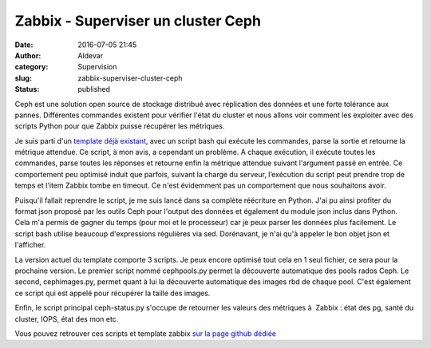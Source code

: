 Zabbix - Superviser un cluster Ceph
###################################
:date: 2016-07-05 21:45
:author: Aldevar
:category: Supervision
:slug: zabbix-superviser-cluster-ceph
:status: published

Ceph est une solution open source de stockage distribué avec réplication
des données et une forte tolérance aux pannes. Différentes commandes
existent pour vérifier l'état du cluster et nous allons voir comment les
exploiter avec des scripts Python pour que Zabbix puisse récupérer les
métriques.

|Ceph_Logo|

Je suis parti d'un `template déjà
existant <https://github.com/thelan/ceph-zabbix>`__, avec un script bash
qui exécute les commandes, parse la sortie et retourne la métrique
attendue. Ce script, à mon avis, a cependant un problème. A chaque
exécution, il exécute toutes les commandes, parse toutes les réponses et
retourne enfin la métrique attendue suivant l'argument passé en entrée.
Ce comportement peu optimisé induit que parfois, suivant la charge du
serveur, l’exécution du script peut prendre trop de temps et l'item
Zabbix tombe en timeout. Ce n'est évidemment pas un comportement que
nous souhaitons avoir.

Puisqu'il fallait reprendre le script, je me suis lancé dans sa complète
réécriture en Python. J'ai pu ainsi profiter du format json proposé par
les outils Ceph pour l'output des données et également du module json
inclus dans Python. Cela m'a permis de gagner du temps (pour moi et le
processeur) car je peux parser les données plus facilement. Le script
bash utilise beaucoup d'expressions régulières via sed. Dorénavant, je
n'ai qu'à appeler le bon objet json et l'afficher.

La version actuel du template comporte 3 scripts. Je peux encore
optimisé tout cela en 1 seul fichier, ce sera pour la prochaine version.
Le premier script nommé cephpools.py permet la découverte automatique
des pools rados Ceph. Le second, cephimages.py, permet quant à lui la
découverte automatique des images rbd de chaque pool. C'est également ce
script qui est appelé pour récupérer la taille des images.

Enfin, le script principal ceph-status.py s'occupe de retourner les
valeurs des métriques à  Zabbix : état des pg, santé du cluster, IOPS,
état des mon etc.

Vous pouvez retrouver ces scripts et template zabbix `sur la page github
dédiée <https://github.com/aldevar/ceph-zabbix>`__

.. |Ceph_Logo| image:: /images/Ceph_Logo.png
